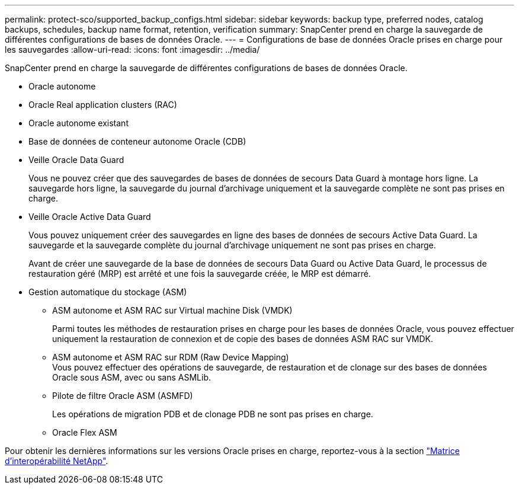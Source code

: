 ---
permalink: protect-sco/supported_backup_configs.html 
sidebar: sidebar 
keywords: backup type, preferred nodes, catalog backups, schedules, backup name format, retention, verification 
summary: SnapCenter prend en charge la sauvegarde de différentes configurations de bases de données Oracle. 
---
= Configurations de base de données Oracle prises en charge pour les sauvegardes
:allow-uri-read: 
:icons: font
:imagesdir: ../media/


[role="lead"]
SnapCenter prend en charge la sauvegarde de différentes configurations de bases de données Oracle.

* Oracle autonome
* Oracle Real application clusters (RAC)
* Oracle autonome existant
* Base de données de conteneur autonome Oracle (CDB)
* Veille Oracle Data Guard
+
Vous ne pouvez créer que des sauvegardes de bases de données de secours Data Guard à montage hors ligne. La sauvegarde hors ligne, la sauvegarde du journal d'archivage uniquement et la sauvegarde complète ne sont pas prises en charge.

* Veille Oracle Active Data Guard
+
Vous pouvez uniquement créer des sauvegardes en ligne des bases de données de secours Active Data Guard. La sauvegarde et la sauvegarde complète du journal d'archivage uniquement ne sont pas prises en charge.

+
Avant de créer une sauvegarde de la base de données de secours Data Guard ou Active Data Guard, le processus de restauration géré (MRP) est arrêté et une fois la sauvegarde créée, le MRP est démarré.

* Gestion automatique du stockage (ASM)
+
** ASM autonome et ASM RAC sur Virtual machine Disk (VMDK)
+
Parmi toutes les méthodes de restauration prises en charge pour les bases de données Oracle, vous pouvez effectuer uniquement la restauration de connexion et de copie des bases de données ASM RAC sur VMDK.

** ASM autonome et ASM RAC sur RDM (Raw Device Mapping)
 +
Vous pouvez effectuer des opérations de sauvegarde, de restauration et de clonage sur des bases de données Oracle sous ASM, avec ou sans ASMLib.
** Pilote de filtre Oracle ASM (ASMFD)
+
Les opérations de migration PDB et de clonage PDB ne sont pas prises en charge.

** Oracle Flex ASM




Pour obtenir les dernières informations sur les versions Oracle prises en charge, reportez-vous à la section https://imt.netapp.com/matrix/imt.jsp?components=112391;&solution=1259&isHWU&src=IMT["Matrice d'interopérabilité NetApp"^].
